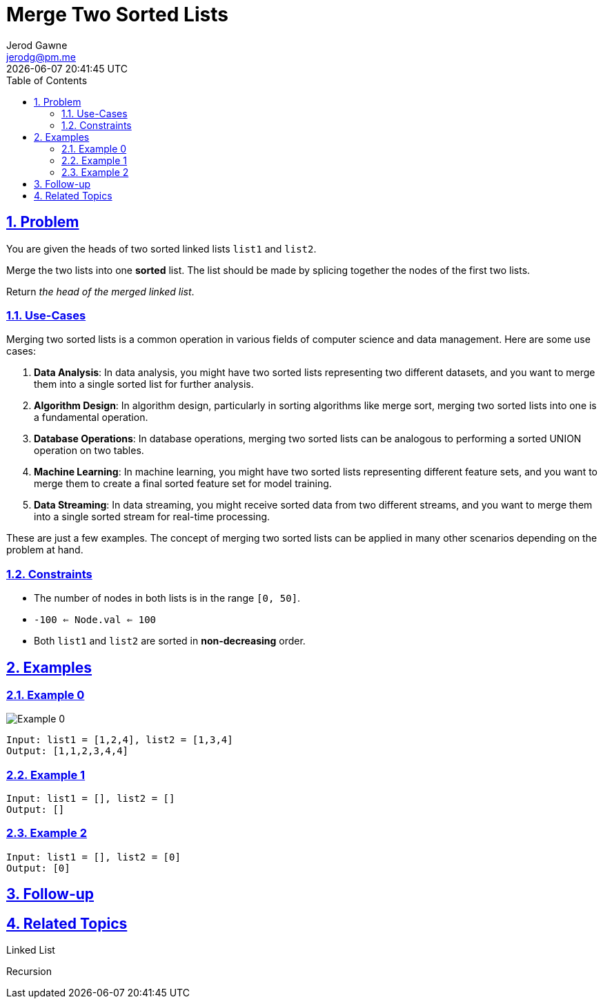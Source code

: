:doctitle: Merge Two Sorted Lists
:author: Jerod Gawne
:email: jerodg@pm.me
:docdate: 04 January 2024
:revdate: {docdatetime}
:doctype: article
:sectanchors:
:sectlinks:
:sectnums:
:toc:
:icons: font
:keywords: problem, python, merge, sort, list
== Problem
[.lead]
You are given the heads of two sorted linked lists `list1` and `list2`.

Merge the two lists into one *sorted* list.
The list should be made by splicing together the nodes of the first two lists.

Return _the head of the merged linked list_.

=== Use-Cases
Merging two sorted lists is a common operation in various fields of computer science and data management. Here are some use cases:

1. **Data Analysis**: In data analysis, you might have two sorted lists representing two different datasets, and you want to merge them into a single sorted list for further analysis.

2. **Algorithm Design**: In algorithm design, particularly in sorting algorithms like merge sort, merging two sorted lists into one is a fundamental operation.

3. **Database Operations**: In database operations, merging two sorted lists can be analogous to performing a sorted UNION operation on two tables.

4. **Machine Learning**: In machine learning, you might have two sorted lists representing different feature sets, and you want to merge them to create a final sorted feature set for model training.

5. **Data Streaming**: In data streaming, you might receive sorted data from two different streams, and you want to merge them into a single sorted stream for real-time processing.

These are just a few examples. The concept of merging two sorted lists can be applied in many other scenarios depending on the problem at hand.

=== Constraints

* The number of nodes in both lists is in the range `[0, 50]`.
* `-100 <= Node.val <= 100`
* Both `list1` and `list2` are sorted in *non-decreasing* order.

== Examples

=== Example 0

image::img/image-2024-01-10-10-56-35-152.png[alt="Example 0"]

----
Input: list1 = [1,2,4], list2 = [1,3,4]
Output: [1,1,2,3,4,4]
----

=== Example 1

----
Input: list1 = [], list2 = []
Output: []
----

=== Example 2

----
Input: list1 = [], list2 = [0]
Output: [0]
----

== Follow-up

== Related Topics

Linked List

Recursion

